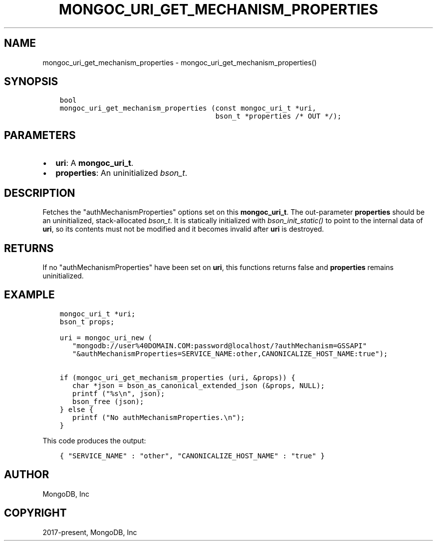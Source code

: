 .\" Man page generated from reStructuredText.
.
.TH "MONGOC_URI_GET_MECHANISM_PROPERTIES" "3" "Jun 07, 2022" "1.21.2" "libmongoc"
.SH NAME
mongoc_uri_get_mechanism_properties \- mongoc_uri_get_mechanism_properties()
.
.nr rst2man-indent-level 0
.
.de1 rstReportMargin
\\$1 \\n[an-margin]
level \\n[rst2man-indent-level]
level margin: \\n[rst2man-indent\\n[rst2man-indent-level]]
-
\\n[rst2man-indent0]
\\n[rst2man-indent1]
\\n[rst2man-indent2]
..
.de1 INDENT
.\" .rstReportMargin pre:
. RS \\$1
. nr rst2man-indent\\n[rst2man-indent-level] \\n[an-margin]
. nr rst2man-indent-level +1
.\" .rstReportMargin post:
..
.de UNINDENT
. RE
.\" indent \\n[an-margin]
.\" old: \\n[rst2man-indent\\n[rst2man-indent-level]]
.nr rst2man-indent-level -1
.\" new: \\n[rst2man-indent\\n[rst2man-indent-level]]
.in \\n[rst2man-indent\\n[rst2man-indent-level]]u
..
.SH SYNOPSIS
.INDENT 0.0
.INDENT 3.5
.sp
.nf
.ft C
bool
mongoc_uri_get_mechanism_properties (const mongoc_uri_t *uri,
                                     bson_t *properties /* OUT */);
.ft P
.fi
.UNINDENT
.UNINDENT
.SH PARAMETERS
.INDENT 0.0
.IP \(bu 2
\fBuri\fP: A \fBmongoc_uri_t\fP\&.
.IP \(bu 2
\fBproperties\fP: An uninitialized \fI\%bson_t\fP\&.
.UNINDENT
.SH DESCRIPTION
.sp
Fetches the "authMechanismProperties" options set on this \fBmongoc_uri_t\fP\&. The out\-parameter \fBproperties\fP should be an uninitialized, stack\-allocated \fI\%bson_t\fP\&. It is statically initialized with \fI\%bson_init_static()\fP to point to the internal data of \fBuri\fP, so its contents must not be modified and it becomes invalid after \fBuri\fP is destroyed.
.SH RETURNS
.sp
If no "authMechanismProperties" have been set on \fBuri\fP, this functions returns false and \fBproperties\fP remains uninitialized.
.SH EXAMPLE
.INDENT 0.0
.INDENT 3.5
.sp
.nf
.ft C
mongoc_uri_t *uri;
bson_t props;

uri = mongoc_uri_new (
   "mongodb://user%40DOMAIN.COM:password@localhost/?authMechanism=GSSAPI"
   "&authMechanismProperties=SERVICE_NAME:other,CANONICALIZE_HOST_NAME:true");

if (mongoc_uri_get_mechanism_properties (uri, &props)) {
   char *json = bson_as_canonical_extended_json (&props, NULL);
   printf ("%s\en", json);
   bson_free (json);
} else {
   printf ("No authMechanismProperties.\en");
}
.ft P
.fi
.UNINDENT
.UNINDENT
.sp
This code produces the output:
.INDENT 0.0
.INDENT 3.5
.sp
.nf
.ft C
{ "SERVICE_NAME" : "other", "CANONICALIZE_HOST_NAME" : "true" }
.ft P
.fi
.UNINDENT
.UNINDENT
.SH AUTHOR
MongoDB, Inc
.SH COPYRIGHT
2017-present, MongoDB, Inc
.\" Generated by docutils manpage writer.
.
